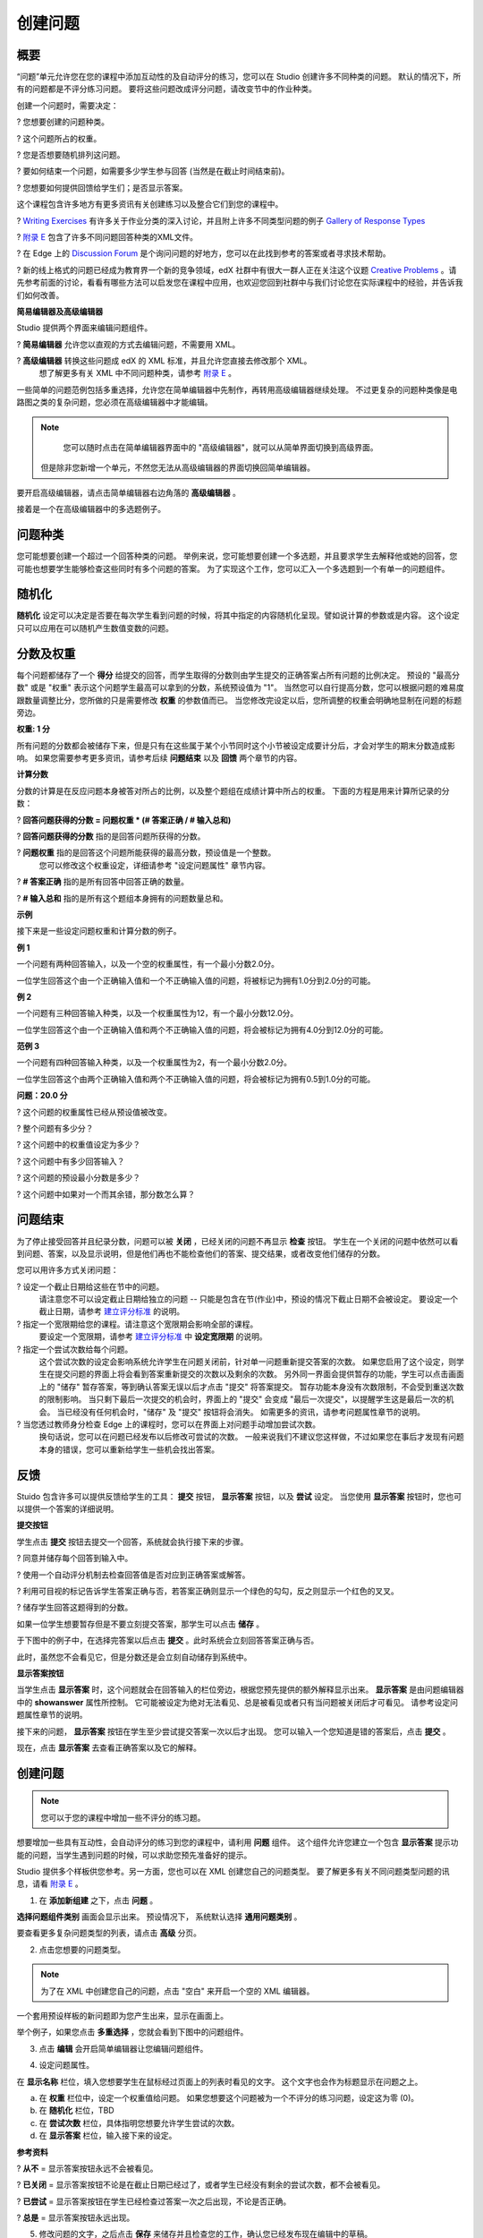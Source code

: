 ********
创建问题
********

概要
****


“问题”单元允许您在您的课程中添加互动性的及自动评分的练习，您可以在 Studio 创建许多不同种类的问题。
默认的情况下，所有的问题都是不评分练习问题。
要将这些问题改成评分问题，请改变节中的作业种类。

创建一个问题时，需要决定：

? 您想要创建的问题种类。

? 这个问题所占的权重。

? 您是否想要随机排列这问题。

? 要如何结束一个问题，如需要多少学生参与回答 (当然是在截止时间结束前)。

? 您想要如何提供回馈给学生们；是否显示答案。

这个课程包含许多地方有更多资讯有关创建练习以及整合它们到您的课程中。

? `Writing Exercises <https://edge.edx.org/courses/edX/edX101/How_to_Create_an_edX_Course/courseware/a45de3baa8a9468cbfb1a301fdcd7e86/d15cfeaff0af4dd7be4765cd0988d172/1>`_ 有许多关于作业分类的深入讨论，并且附上许多不同类型问题的例子 `Gallery of Response Types <https://edge.edx.org/accounts/login?next=/courses/edX/edX101/How_to_Create_an_edX_Course/courseware/a45de3baa8a9468cbfb1a301fdcd7e86/3ba055e760d04f389150a75edfecb844/1>`_

?  `附录 E <appendices/e.html>`_  包含了许多不同问题回答种类的XML文件。

?  在 Edge 上的 `Discussion Forum <https://edge.edx.org/courses/edX/edX101/How_to_Create_an_edX_Course/discussion/forum">`_  是个询问问题的好地方，您可以在此找到参考的答案或者寻求技术帮助。

?  新的线上格式的问题已经成为教育界一个新的竞争领域，edX 社群中有很大一群人正在关注这个议题 `Creative Problems <https://edge.edx.org/courses/edX/edX101/How_to_Create_an_edX_Course/wiki/edx101/creative-problems/>`_ 。请先参考前面的讨论，看看有哪些方法可以启发您在课程中应用，也欢迎您回到社群中与我们讨论您在实际课程中的经验，并告诉我们如何改善。


**简易编辑器及高级编辑器**


Studio 提供两个界面来编辑问题组件。
 
? **简易编辑器** 允许您以直观的方式去编辑问题，不需要用 XML。

? **高级编辑器** 转换这些问题成 edX 的 XML 标准，并且允许您直接去修改那个 XML。
  想了解更多有关 XML 中不同问题种类，请参考 `附录 E <appendices/e.html>`_ 。


一些简单的问题范例包括多重选择，允许您在简单编辑器中先制作，再转用高级编辑器继续处理。
不过更复杂的问题种类像是电路图之类的复杂问题，您必须在高级编辑器中才能编辑。

.. note::

	您可以随时点击在简单编辑器界面中的 "高级编辑器"，就可以从简单界面切换到高级界面。
  但是除非您新增一个单元，不然您无法从高级编辑器的界面切换回简单编辑器。


要开启高级编辑器，请点击简单编辑器右边角落的 **高级编辑器** 。

.. image:: Images/image275.png
    :width: 600px
   

接着是一个在高级编辑器中的多选题例子。

.. image:: Images/image276.png
    :width: 600px

.. raw:: latex
  
  \newpage %


问题种类
********

您可能想要创建一个超过一个回答种类的问题。
举例来说，您可能想要创建一个多选题，并且要求学生去解释他或她的回答，您可能也想要学生能够检查这些同时有多个问题的答案。
为了实现这个工作，您可以汇入一个多选题到一个有单一的问题组件。

.. raw:: latex
  
  \newpage %

随机化
******


**随机化** 设定可以决定是否要在每次学生看到问题的时候，将其中指定的内容随机化呈现。譬如说计算的参数或是内容。
这个设定只可以应用在可以随机产生数值变数的问题。

.. raw:: latex
  
  \newpage %

分数及权重
**********

每个问题都储存了一个 **得分** 给提交的回答，而学生取得的分数则由学生提交的正确答案占所有问题的比例决定。
预设的 "最高分数" 或是 "权重" 表示这个问题学生最高可以拿到的分数，系统预设值为 "1"。
当然您可以自行提高分数，您可以根据问题的难易度跟数量调整比分，您所做的只是需要修改 **权重** 的参数值而已。
当您修改完设定以后，您所调整的权重会明确地显制在问题的标题旁边。

**权重: 1 分**


所有问题的分数都会被储存下来，但是只有在这些属于某个小节同时这个小节被设定成要计分后，才会对学生的期末分数造成影响。
如果您需要参考更多资讯，请参考后续 **问题结束** 以及 **回馈** 两个章节的内容。

.. raw:: latex
  
  \newpage %

**计算分数**

分数的计算是在反应问题本身被答对所占的比例，以及整个题组在成绩计算中所占的权重。
下面的方程是用来计算所记录的分数：

? **回答问题获得的分数 = 问题权重 * (# 答案正确 / # 输入总和)**

? **回答问题获得的分数** 指的是回答问题所获得的分数。
   
? **问题权重** 指的是回答这个问题所能获得的最高分数，预设值是一个整数。
   您可以修改这个权重设定，详细请参考 "设定问题属性" 章节内容。
  
? **# 答案正确** 指的是所有回答中回答正确的数量。
   
? **# 输入总和** 指的是所有这个题组本身拥有的问题数量总和。

.. raw:: latex
  
  \newpage %
   
**示例**

接下来是一些设定问题权重和计算分数的例子。


**例 1**

一个问题有两种回答输入，以及一个空的权重属性，有一个最小分数2.0分。

一位学生回答这个由一个正确输入值和一个不正确输入值的问题，将被标记为拥有1.0分到2.0分的可能。


**例 2**

一个问题有三种回答输入种类，以及一个权重属性为12，有一个最小分数12.0分。

一位学生回答这个由一个正确输入值和两个不正确输入值的问题，将会被标记为拥有4.0分到12.0分的可能。


**范例 3**

一个问题有四种回答输入种类，以及一个权重属性为2，有一个最小分数2.0分。

一位学生回答这个由两个正确输入值和两个不正确输入值的问题，将会被标记为拥有0.5到1.0分的可能。

**问题：20.0 分**

? 这个问题的权重属性已经从预设值被改变。

? 整个问题有多少分？

? 这个问题中的权重值设定为多少？

? 这个问题中有多少回答输入？

? 这个问题的预设最小分数是多少？

? 这个问题中如果对一个而其余错，那分数怎么算？

.. raw:: latex
  
  \newpage %

问题结束
********
为了停止接受回答并且纪录分数，问题可以被 **关闭** ，已经关闭的问题不再显示 **检查** 按钮。
学生在一个关闭的问题中依然可以看到问题、答案，以及显示说明，但是他们再也不能检查他们的答案、提交结果，或者改变他们储存的分数。


您可以用许多方式关闭问题：


? 设定一个截止日期给这些在节中的问题。
  请注意您不可以设定截止日期给独立的问题 -- 只能是包含在节(作业)中，预设的情况下截止日期不会被设定。
  要设定一个截止日期，请参考 `建立评分标准 <establish_grading_policy.html>`_ 的说明。

? 指定一个宽限期给您的课程。请注意这个宽限期会影响全部的课程。
  要设定一个宽限期，请参考 `建立评分标准 <establish_grading_policy.html#Set-Grace-Period>`_ 中 **设定宽限期** 的说明。

? 指定一个尝试次数给每个问题。
  这个尝试次数的设定会影响系统允许学生在问题关闭前，针对单一问题重新提交答案的次数。
  如果您启用了这个设定，则学生在提交问题的界面上将会看到答案重新提交的次数以及剩余的次数。
  另外同一界面会提供暂存的功能，学生可以点击画面上的 "储存" 暂存答案，等到确认答案无误以后才点击 "提交" 将答案提交。
  暂存功能本身没有次数限制，不会受到重送次数的限制影响。
  当只剩下最后一次提交的机会时，界面上的 "提交" 会变成 "最后一次提交"，以提醒学生这是最后一次的机会。
  当已经没有任何机会时，"储存" 及 "提交" 按钮将会消失。
  如需更多的资讯，请参考问题属性章节的说明。

? 当您透过教师身分检查 Edge 上的课程时，您可以在界面上对问题手动增加尝试次数。
  换句话说，您可以在问题已经发布以后修改可尝试的次数。
  一般来说我们不建议您这样做，不过如果您在事后才发现有问题本身的错误，您可以重新给学生一些机会找出答案。

.. raw:: latex
  
  \newpage %

反馈
****

Stuido 包含许多可以提供反馈给学生的工具： **提交** 按钮， **显示答案** 按钮，以及 **尝试** 设定。
当您使用 **显示答案** 按钮时，您也可以提供一个答案的详细说明。

**提交按钮**

学生点击 **提交** 按钮去提交一个回答，系统就会执行接下来的步骤。

? 同意并储存每个回答到输入中。

? 使用一个自动评分机制去检查回答值是否对应到正确答案或解答。

? 利用可目视的标记告诉学生答案正确与否，若答案正确则显示一个绿色的勾勾，反之则显示一个红色的叉叉。

? 储存学生回答这题得到的分数。

如果一位学生想要暂存但是不要立刻提交答案，那学生可以点击 **储存** 。

于下图中的例子中，在选择完答案以后点击 **提交** 。此时系统会立刻回答答案正确与否。

此时，虽然您不会看见它，但是分数还是会立刻自动储存到系统中。

.. image:: Images/image277.png
    :width: 600px

**显示答案按钮**

当学生点击 **显示答案** 时，这个问题就会在回答输入的栏位旁边，根据您预先提供的额外解释显示出来。
**显示答案** 是由问题编辑器中的 **showanswer** 属性所控制。
它可能被设定为绝对无法看见、总是被看见或者只有当问题被关闭后才可看见。
请参考设定问题属性章节的说明。

接下来的问题， **显示答案** 按钮在学生至少尝试提交答案一次以后才出现。
您可以输入一个您知道是错的答案后，点击 **提交** 。

.. image:: Images/image278.png
    :width: 600px

现在，点击 **显示答案** 去查看正确答案以及它的解释。

.. image:: Images/image279.png
    :width: 600px


.. raw:: latex
  
  \newpage %



创建问题
********

.. note::
    
    您可以于您的课程中增加一些不评分的练习题。


想要增加一些具有互动性，会自动评分的练习到您的课程中，请利用 **问题** 组件。
这个组件允许您建立一个包含 **显示答案** 提示功能的问题，当学生遇到问题的时候，可以求助您预先准备好的提示。

Studio 提供多个样板供您参考。另一方面，您也可以在 XML 创建您自己的问题类型。
要了解更多有关不同问题类型问题的讯息，请看 `附录 E <appendices/e.html>`_ 。  
   

1. 在 **添加新组建** 之下，点击 **问题** 。

.. image:: Images/image096.png
    :width: 600px

**选择问题组件类别** 画面会显示出来。
预设情况下， 系统默认选择 **通用问题类别** 。

.. image:: Images/image097.png
    :width: 600px

要查看更多复杂问题类型的列表，请点击 **高级** 分页。


.. image:: Images/image099.png
    :width: 600px


2. 点击您想要的问题类型。

.. note::
    
    为了在 XML 中创建您自己的问题，点击 "空白" 来开启一个空的 XML 编辑器。


一个套用预设样板的新问题即为您产生出来，显示在画面上。

举个例子，如果您点击 **多重选择** ，您就会看到下图中的问题组件。

.. image:: Images/image101.png
    :width: 600px



3. 点击 **编辑** 会开启简单编辑器让您编辑问题组件。

.. image:: Images/image103.jpg
    :width: 600px


4. 设定问题属性。


在 **显示名称** 栏位，填入您想要学生在鼠标经过页面上的列表时看见的文字。
这个文字也会作为标题显示在问题之上。


a. 在 **权重** 栏位中，设定一个权重值给问题。
   如果您想要这个问题被为一个不评分的练习问题，设定这为零 (0)。

b. 在 **随机化** 栏位，TBD

c.  在 **尝试次数** 栏位，具体指明您想要允许学生尝试的次数。
  
d.  在 **显示答案** 栏位，输入接下来的设定。

.. raw:: latex
  
  \newpage %

**参考资料**

? **从不** = 显示答案按钮永远不会被看见。

? **已关闭** = 显示答案按钮不论是在截止日期已经过了，或者学生已经没有剩余的尝试次数，都不会被看见。

? **已尝试** = 显示答案按钮在学生已经检查过答案一次之后出现，不论是否正确。

? **总是** = 显示答案按钮永远出现。


5. 修改问题的文字，之后点击 **保存** 来储存并且检查您的工作，确认您已经发布现在编辑中的草稿。

.. raw:: latex
  
  \newpage %

修改已经发布的问题
******************

   **警告: 当您已经发布问题之后，要做修改请务必格外小心！**

目前来说，程式会针对以下的资讯做每位学生不同的快取。

? 这位学生的最后 **提交** 的回答。
  
? 学生最后一次回答所获得的分数。

? 问题的最小值分数。

当学生提一个回答给问题时这个讯息会被上传。
如果学生重新整理这个 **进度** 页面，解答并不会重新检查。
如果学生重新整理问题的页面，则会显示最新版本的问题描述，但是先前已经提交的答案并不会被重新检查，仅会显示在问题的答案栏位上。
就算您修改过问题，所有学生已经上传的答案也不会被重新检查，除非您通知学生请他们重新回到问题页面作答，并提交新的答案。
此外，若您修改过问题的权重，则已经评分完的结果会被重新计算，学生可以在 **进度** 页面上看到最新的状态。


举例来说，您可能会发布一个有两个输入的问题。
当一些学生已经提交了答案之后，如果您改变这个答案中输入的其中一个，则目前学生的分数不会更新。

例如：如果您改变输入的数量变成三个，学生在这个改变之前提交答案则会有一个分数为 0, 1, 或 2 (最高分为 2)。
学生提交答案在这个改变之后，则同样的问题会有分数 0, 1, 2, 或 3 (最高分为 3)。

然而，如果您改变这个问题的权重，目前的分数在您重新整理 **进度** 时会更新。


.. raw:: latex
  
  \newpage %


解决方案
========

如果您已经以某种方式修改了一个发布的问题而影响到评分，您有两个选项解决这个问题。
注意这两个选项都需要您去要求您的学生回去并重新检查问题。


1.  增加问题的尝试次数，不然学生就算看到新的问题内容，也有可能无法重新提交答案。

2.  将原本的问题直接删除然后重新建立，之后要求所有您的学生完成这份新问题。

完成以后请到 Edge 上的 **进度** 或是 **教师** 分页检查，确认新的分数以及问题已经被发布。
如果没有发生您预期中的改变，您可能需要寻求技术人员的支援。

您可以于单一个问题组件中同时间放置多种不同的问题类别，当您创建问题的时候，系统预设会帮您输入一个简单的问题样本。
您可以透过 XML 编辑器编辑内容，加上其他不同的问题类别，甚至是您自行定义的问题类别。
